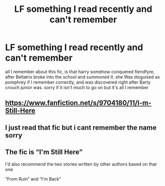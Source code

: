#+TITLE: LF something I read recently and can't remember

* LF something I read recently and can't remember
:PROPERTIES:
:Author: tenebrismiles11
:Score: 2
:DateUnix: 1614003772.0
:DateShort: 2021-Feb-22
:FlairText: What's That Fic?
:END:
all I remember about this fic, is that harry somehow conquered fiendfyre, after Bellatrix broke into the school and summoned it. she Was disguised as pomphrey if I remember correctly, and was discovered right after Barty crouch junior was. sorry if it isn't much to go on but it's all I remember


** [[https://www.fanfiction.net/s/9704180/11/I-m-Still-Here]]
:PROPERTIES:
:Author: Archived_Manuscript
:Score: 2
:DateUnix: 1614008500.0
:DateShort: 2021-Feb-22
:END:


** I just read that fic but i cant remember the name sorry
:PROPERTIES:
:Author: CheckmateBen
:Score: 1
:DateUnix: 1614004592.0
:DateShort: 2021-Feb-22
:END:


** The fic is “I'm Still Here”

I'd also recommend the two stories written by other authors based on that one

“From Ruin” and “I'm Back”
:PROPERTIES:
:Author: Aughabar
:Score: 1
:DateUnix: 1614166483.0
:DateShort: 2021-Feb-24
:END:
